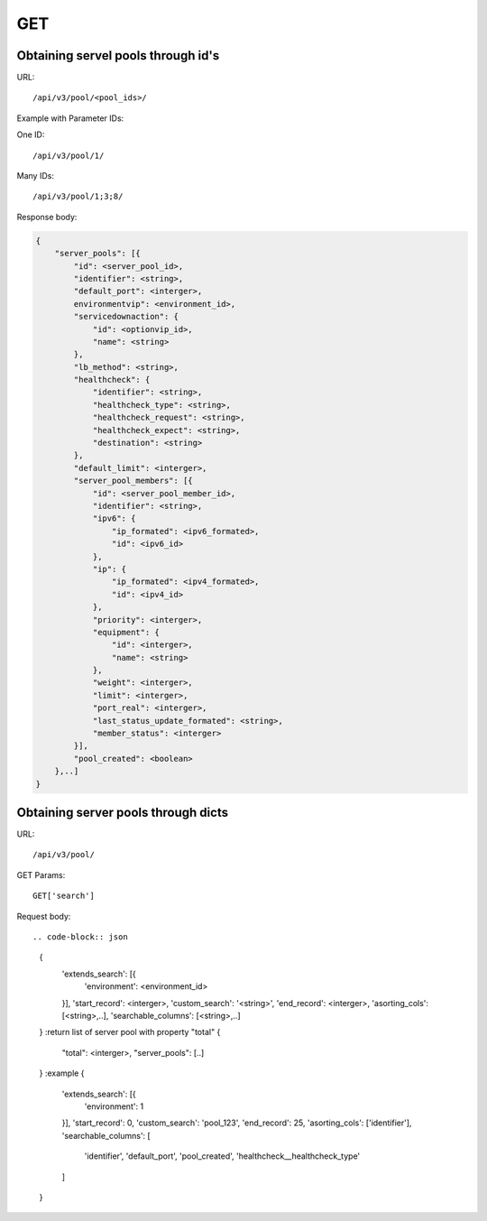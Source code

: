 GET
###

Obtaining servel pools through id's
***********************************

URL::

    /api/v3/pool/<pool_ids>/

Example with Parameter IDs:

One ID::

    /api/v3/pool/1/

Many IDs::

    /api/v3/pool/1;3;8/

Response body:

.. code-block:: json

    {
        "server_pools": [{
            "id": <server_pool_id>,
            "identifier": <string>,
            "default_port": <interger>,
            environmentvip": <environment_id>,
            "servicedownaction": {
                "id": <optionvip_id>,
                "name": <string>
            },
            "lb_method": <string>,
            "healthcheck": {
                "identifier": <string>,
                "healthcheck_type": <string>,
                "healthcheck_request": <string>,
                "healthcheck_expect": <string>,
                "destination": <string>
            },
            "default_limit": <interger>,
            "server_pool_members": [{
                "id": <server_pool_member_id>,
                "identifier": <string>,
                "ipv6": {
                    "ip_formated": <ipv6_formated>,
                    "id": <ipv6_id>
                },
                "ip": {
                    "ip_formated": <ipv4_formated>,
                    "id": <ipv4_id>
                },
                "priority": <interger>,
                "equipment": {
                    "id": <interger>,
                    "name": <string>
                },
                "weight": <interger>,
                "limit": <interger>,
                "port_real": <interger>,
                "last_status_update_formated": <string>,
                "member_status": <interger>
            }],
            "pool_created": <boolean>
        },..]
    }


Obtaining server pools through dicts
************************************

URL::

    /api/v3/pool/

GET Params::

    GET['search']

Request body::

.. code-block:: json

    {
        'extends_search': [{
            'environment': <environment_id>
        }],
        'start_record': <interger>,
        'custom_search': '<string>',
        'end_record': <interger>,
        'asorting_cols': [<string>,..],
        'searchable_columns': [<string>,..]
    }
    :return list of server pool with property "total"
    {
        "total": <interger>,
        "server_pools": [..]
    }
    :example
    {
        'extends_search': [{
            'environment': 1
        }],
        'start_record': 0,
        'custom_search': 'pool_123',
        'end_record': 25,
        'asorting_cols': ['identifier'],
        'searchable_columns': [
            'identifier',
            'default_port',
            'pool_created',
            'healthcheck__healthcheck_type'
        ]
    }

